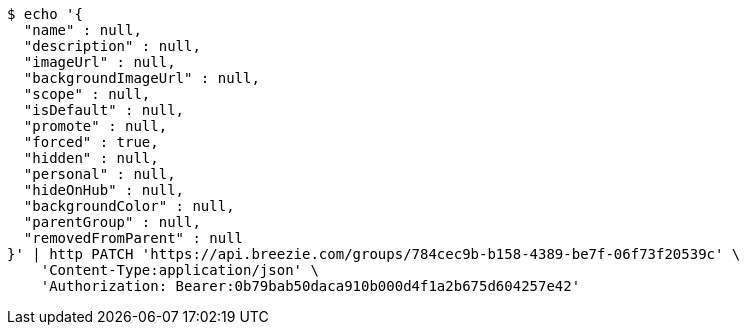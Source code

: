 [source,bash]
----
$ echo '{
  "name" : null,
  "description" : null,
  "imageUrl" : null,
  "backgroundImageUrl" : null,
  "scope" : null,
  "isDefault" : null,
  "promote" : null,
  "forced" : true,
  "hidden" : null,
  "personal" : null,
  "hideOnHub" : null,
  "backgroundColor" : null,
  "parentGroup" : null,
  "removedFromParent" : null
}' | http PATCH 'https://api.breezie.com/groups/784cec9b-b158-4389-be7f-06f73f20539c' \
    'Content-Type:application/json' \
    'Authorization: Bearer:0b79bab50daca910b000d4f1a2b675d604257e42'
----